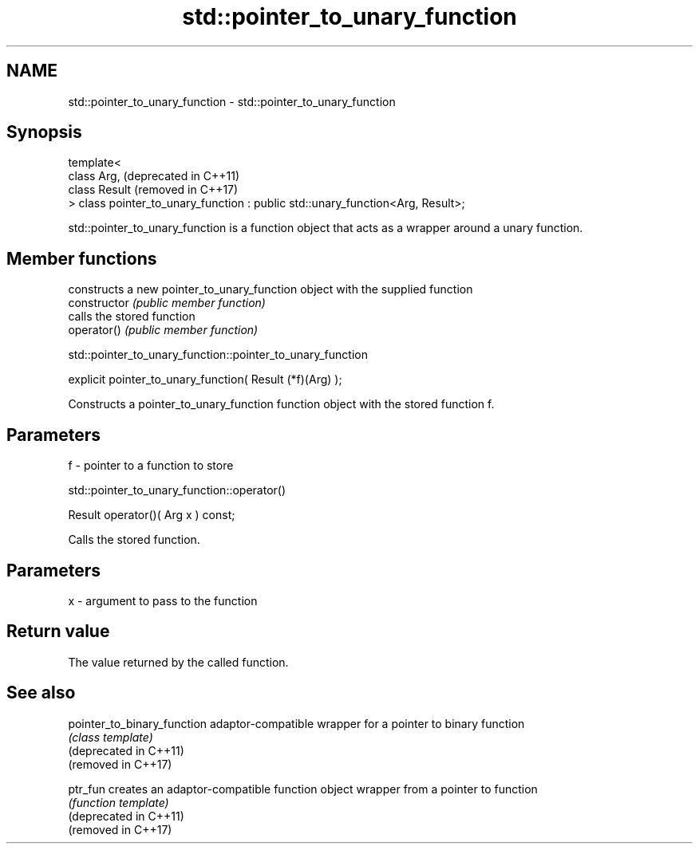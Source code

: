 .TH std::pointer_to_unary_function 3 "2020.03.24" "http://cppreference.com" "C++ Standard Libary"
.SH NAME
std::pointer_to_unary_function \- std::pointer_to_unary_function

.SH Synopsis

  template<
  class Arg,                                                                    (deprecated in C++11)
  class Result                                                                  (removed in C++17)
  > class pointer_to_unary_function : public std::unary_function<Arg, Result>;

  std::pointer_to_unary_function is a function object that acts as a wrapper around a unary function.

.SH Member functions


                constructs a new pointer_to_unary_function object with the supplied function
  constructor   \fI(public member function)\fP
                calls the stored function
  operator()    \fI(public member function)\fP


   std::pointer_to_unary_function::pointer_to_unary_function


  explicit pointer_to_unary_function( Result (*f)(Arg) );

  Constructs a pointer_to_unary_function function object with the stored function f.

.SH Parameters


  f - pointer to a function to store


   std::pointer_to_unary_function::operator()


  Result operator()( Arg x ) const;

  Calls the stored function.

.SH Parameters


  x - argument to pass to the function


.SH Return value

  The value returned by the called function.

.SH See also



  pointer_to_binary_function adaptor-compatible wrapper for a pointer to binary function
                             \fI(class template)\fP
  (deprecated in C++11)
  (removed in C++17)

  ptr_fun                    creates an adaptor-compatible function object wrapper from a pointer to function
                             \fI(function template)\fP
  (deprecated in C++11)
  (removed in C++17)




